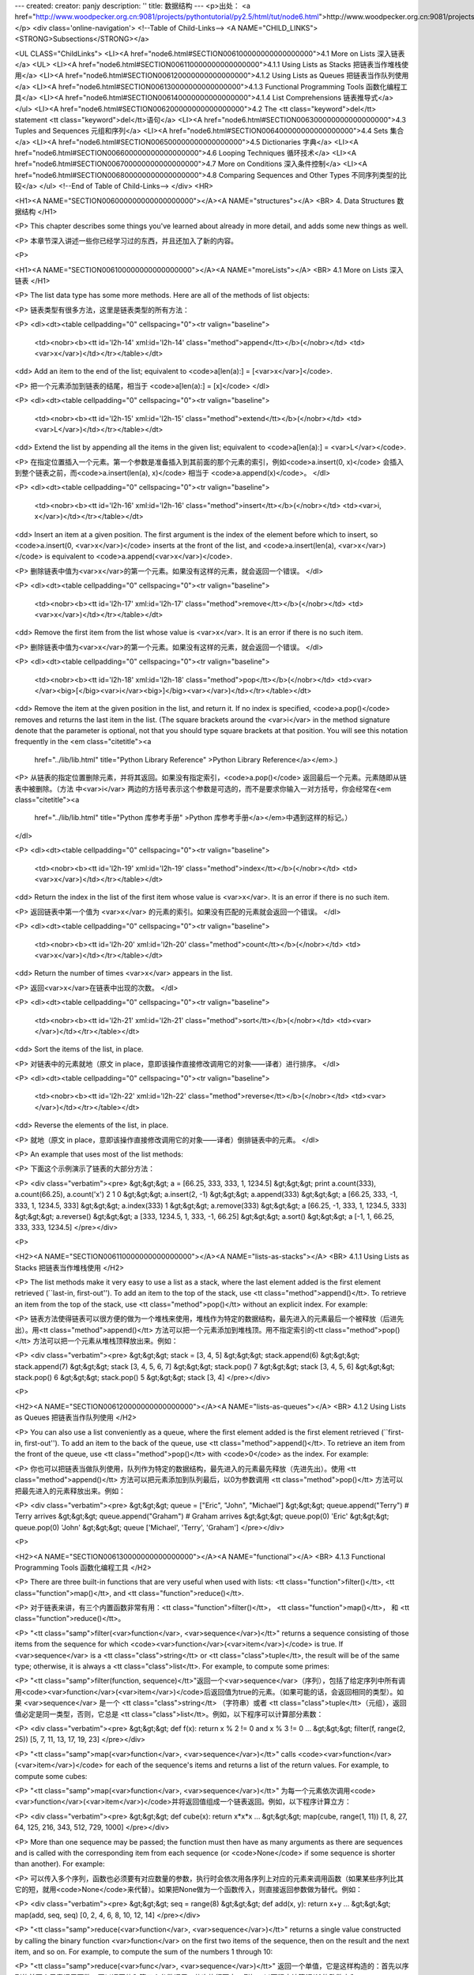 ---
created: 
creator: panjy
description: ''
title: 数据结构
---
<p>出处： <a href="http://www.woodpecker.org.cn:9081/projects/pythontutorial/py2.5/html/tut/node6.html">http://www.woodpecker.org.cn:9081/projects/pythontutorial/py2.5/html/tut/node6.html</a></p>
<div class='online-navigation'>
<!--Table of Child-Links-->
<A NAME="CHILD_LINKS"><STRONG>Subsections</STRONG></a>

<UL CLASS="ChildLinks">
<LI><A href="node6.html#SECTION006100000000000000000">4.1 More on Lists 深入链表</a>
<UL>
<LI><A href="node6.html#SECTION006110000000000000000">4.1.1 Using Lists as Stacks 把链表当作堆栈使用</a>
<LI><A href="node6.html#SECTION006120000000000000000">4.1.2 Using Lists as Queues 把链表当作队列使用</a>
<LI><A href="node6.html#SECTION006130000000000000000">4.1.3 Functional Programming Tools 函数化编程工具</a>
<LI><A href="node6.html#SECTION006140000000000000000">4.1.4 List Comprehensions 链表推导式</a>
</ul>
<LI><A href="node6.html#SECTION006200000000000000000">4.2 The <tt class="keyword">del</tt> statement <tt class="keyword">del</tt>语句</a>
<LI><A href="node6.html#SECTION006300000000000000000">4.3 Tuples and Sequences 元组和序列</a>
<LI><A href="node6.html#SECTION006400000000000000000">4.4 Sets 集合</a>
<LI><A href="node6.html#SECTION006500000000000000000">4.5 Dictionaries 字典</a>
<LI><A href="node6.html#SECTION006600000000000000000">4.6 Looping Techniques 循环技术</a>
<LI><A href="node6.html#SECTION006700000000000000000">4.7 More on Conditions 深入条件控制</a>
<LI><A href="node6.html#SECTION006800000000000000000">4.8 Comparing Sequences and Other Types 不同序列类型的比较</a>
</ul>
<!--End of Table of Child-Links-->
</div>
<HR>

<H1><A NAME="SECTION006000000000000000000"></A><A NAME="structures"></A>
<BR>
4. Data Structures 数据结构 
</H1>

<P>
This chapter describes some things you've learned about already in
more detail, and adds some new things as well.

<P>
本章节深入讲述一些你已经学习过的东西，并且还加入了新的内容。

<P>

<H1><A NAME="SECTION006100000000000000000"></A><A NAME="moreLists"></A>
<BR>
4.1 More on Lists 深入链表 
</H1>

<P>
The list data type has some more methods.  Here are all of the methods
of list objects:

<P>
链表类型有很多方法，这里是链表类型的所有方法：

<P>
<dl><dt><table cellpadding="0" cellspacing="0"><tr valign="baseline">
  <td><nobr><b><tt id='l2h-14' xml:id='l2h-14' class="method">append</tt></b>(</nobr></td>
  <td><var>x</var>)</td></tr></table></dt>
<dd>
Add an item to the end of the list;
equivalent to <code>a[len(a):] = [<var>x</var>]</code>.

<P>
把一个元素添加到链表的结尾，相当于 <code>a[len(a):] = [x]</code>
</dl>

<P>
<dl><dt><table cellpadding="0" cellspacing="0"><tr valign="baseline">
  <td><nobr><b><tt id='l2h-15' xml:id='l2h-15' class="method">extend</tt></b>(</nobr></td>
  <td><var>L</var>)</td></tr></table></dt>
<dd>
Extend the list by appending all the items in the given list;
equivalent to <code>a[len(a):] = <var>L</var></code>.

<P>
在指定位置插入一个元素。第一个参数是准备插入到其前面的那个元素的索引，例如<code>a.insert(0, x)</code> 会插入到整个链表之前，而<code>a.insert(len(a), x)</code> 相当于 <code>a.append(x)</code>。
</dl>

<P>
<dl><dt><table cellpadding="0" cellspacing="0"><tr valign="baseline">
  <td><nobr><b><tt id='l2h-16' xml:id='l2h-16' class="method">insert</tt></b>(</nobr></td>
  <td><var>i, x</var>)</td></tr></table></dt>
<dd>
Insert an item at a given position.  The first argument is the index
of the element before which to insert, so <code>a.insert(0, <var>x</var>)</code>
inserts at the front of the list, and <code>a.insert(len(a), <var>x</var>)</code>
is equivalent to <code>a.append(<var>x</var>)</code>.

<P>
删除链表中值为<var>x</var>的第一个元素。如果没有这样的元素，就会返回一个错误。
</dl>

<P>
<dl><dt><table cellpadding="0" cellspacing="0"><tr valign="baseline">
  <td><nobr><b><tt id='l2h-17' xml:id='l2h-17' class="method">remove</tt></b>(</nobr></td>
  <td><var>x</var>)</td></tr></table></dt>
<dd>
Remove the first item from the list whose value is <var>x</var>.
It is an error if there is no such item.

<P>
删除链表中值为<var>x</var>的第一个元素。如果没有这样的元素，就会返回一个错误。
</dl>

<P>
<dl><dt><table cellpadding="0" cellspacing="0"><tr valign="baseline">
  <td><nobr><b><tt id='l2h-18' xml:id='l2h-18' class="method">pop</tt></b>(</nobr></td>
  <td><var></var><big>[</big><var>i</var><big>]</big><var></var>)</td></tr></table></dt>
<dd>
Remove the item at the given position in the list, and return it.  If
no index is specified, <code>a.pop()</code> removes and returns the last item
in the list.  (The square brackets
around the <var>i</var> in the method signature denote that the parameter
is optional, not that you should type square brackets at that
position.  You will see this notation frequently in the
<em class="citetitle"><a
 href="../lib/lib.html"
 title="Python Library Reference"
 >Python Library Reference</a></em>.)

<P>
从链表的指定位置删除元素，并将其返回。如果没有指定索引，<code>a.pop()</code> 返回最后一个元素。元素随即从链表中被删除。（方法 中<var>i</var> 两边的方括号表示这个参数是可选的，而不是要求你输入一对方括号，你会经常在<em class="citetitle"><a
 href="../lib/lib.html"
 title="Python 库参考手册"
 >Python 库参考手册</a></em>中遇到这样的标记。）
</dl>

<P>
<dl><dt><table cellpadding="0" cellspacing="0"><tr valign="baseline">
  <td><nobr><b><tt id='l2h-19' xml:id='l2h-19' class="method">index</tt></b>(</nobr></td>
  <td><var>x</var>)</td></tr></table></dt>
<dd>
Return the index in the list of the first item whose value is <var>x</var>.
It is an error if there is no such item.

<P>
返回链表中第一个值为 <var>x</var> 的元素的索引。如果没有匹配的元素就会返回一个错误。
</dl>

<P>
<dl><dt><table cellpadding="0" cellspacing="0"><tr valign="baseline">
  <td><nobr><b><tt id='l2h-20' xml:id='l2h-20' class="method">count</tt></b>(</nobr></td>
  <td><var>x</var>)</td></tr></table></dt>
<dd>
Return the number of times <var>x</var> appears in the list.

<P>
返回<var>x</var>在链表中出现的次数。
</dl>

<P>
<dl><dt><table cellpadding="0" cellspacing="0"><tr valign="baseline">
  <td><nobr><b><tt id='l2h-21' xml:id='l2h-21' class="method">sort</tt></b>(</nobr></td>
  <td><var></var>)</td></tr></table></dt>
<dd>
Sort the items of the list, in place.

<P>
对链表中的元素就地（原文 in place，意即该操作直接修改调用它的对象——译者）进行排序。
</dl>

<P>
<dl><dt><table cellpadding="0" cellspacing="0"><tr valign="baseline">
  <td><nobr><b><tt id='l2h-22' xml:id='l2h-22' class="method">reverse</tt></b>(</nobr></td>
  <td><var></var>)</td></tr></table></dt>
<dd>
Reverse the elements of the list, in place.

<P>
就地（原文 in place，意即该操作直接修改调用它的对象——译者）倒排链表中的元素。
</dl>

<P>
An example that uses most of the list methods:

<P>
下面这个示例演示了链表的大部分方法：

<P>
<div class="verbatim"><pre>
&gt;&gt;&gt; a = [66.25, 333, 333, 1, 1234.5]
&gt;&gt;&gt; print a.count(333), a.count(66.25), a.count('x')
2 1 0
&gt;&gt;&gt; a.insert(2, -1)
&gt;&gt;&gt; a.append(333)
&gt;&gt;&gt; a
[66.25, 333, -1, 333, 1, 1234.5, 333]
&gt;&gt;&gt; a.index(333)
1
&gt;&gt;&gt; a.remove(333)
&gt;&gt;&gt; a
[66.25, -1, 333, 1, 1234.5, 333]
&gt;&gt;&gt; a.reverse()
&gt;&gt;&gt; a
[333, 1234.5, 1, 333, -1, 66.25]
&gt;&gt;&gt; a.sort()
&gt;&gt;&gt; a
[-1, 1, 66.25, 333, 333, 1234.5]
</pre></div>

<P>

<H2><A NAME="SECTION006110000000000000000"></A><A NAME="lists-as-stacks"></A>
<BR>
4.1.1 Using Lists as Stacks 把链表当作堆栈使用 
</H2>

<P>
The list methods make it very easy to use a list as a stack, where the
last element added is the first element retrieved (``last-in,
first-out'').  To add an item to the top of the stack, use
<tt class="method">append()</tt>.  To retrieve an item from the top of the stack, use
<tt class="method">pop()</tt> without an explicit index.  For example:

<P>
链表方法使得链表可以很方便的做为一个堆栈来使用，堆栈作为特定的数据结构，最先进入的元素最后一个被释放（后进先出）。用<tt class="method">append()</tt> 方法可以把一个元素添加到堆栈顶。用不指定索引的<tt class="method">pop()</tt> 方法可以把一个元素从堆栈顶释放出来。例如：

<P>
<div class="verbatim"><pre>
&gt;&gt;&gt; stack = [3, 4, 5]
&gt;&gt;&gt; stack.append(6)
&gt;&gt;&gt; stack.append(7)
&gt;&gt;&gt; stack
[3, 4, 5, 6, 7]
&gt;&gt;&gt; stack.pop()
7
&gt;&gt;&gt; stack
[3, 4, 5, 6]
&gt;&gt;&gt; stack.pop()
6
&gt;&gt;&gt; stack.pop()
5
&gt;&gt;&gt; stack
[3, 4]
</pre></div>

<P>

<H2><A NAME="SECTION006120000000000000000"></A><A NAME="lists-as-queues"></A>
<BR>
4.1.2 Using Lists as Queues 把链表当作队列使用 
</H2>

<P>
You can also use a list conveniently as a queue, where the first
element added is the first element retrieved (``first-in,
first-out'').  To add an item to the back of the queue, use
<tt class="method">append()</tt>.  To retrieve an item from the front of the queue,
use <tt class="method">pop()</tt> with <code>0</code> as the index.  For example:

<P>
你也可以把链表当做队列使用，队列作为特定的数据结构，最先进入的元素最先释放（先进先出）。使用 <tt class="method">append()</tt> 方法可以把元素添加到队列最后，以0为参数调用 <tt class="method">pop()</tt> 方法可以把最先进入的元素释放出来。例如：

<P>
<div class="verbatim"><pre>
&gt;&gt;&gt; queue = ["Eric", "John", "Michael"]
&gt;&gt;&gt; queue.append("Terry")           # Terry arrives
&gt;&gt;&gt; queue.append("Graham")          # Graham arrives
&gt;&gt;&gt; queue.pop(0)
'Eric'
&gt;&gt;&gt; queue.pop(0)
'John'
&gt;&gt;&gt; queue
['Michael', 'Terry', 'Graham']
</pre></div>

<P>

<H2><A NAME="SECTION006130000000000000000"></A><A NAME="functional"></A>
<BR>
4.1.3 Functional Programming Tools 函数化编程工具 
</H2>

<P>
There are three built-in functions that are very useful when used with
lists: <tt class="function">filter()</tt>, <tt class="function">map()</tt>, and <tt class="function">reduce()</tt>.

<P>
对于链表来讲，有三个内置函数非常有用：<tt class="function">filter()</tt>，
<tt class="function">map()</tt>， 和 <tt class="function">reduce()</tt>。

<P>
"<tt class="samp">filter(<var>function</var>, <var>sequence</var>)</tt>" returns a sequence
consisting of those items from the
sequence for which <code><var>function</var>(<var>item</var>)</code> is true.
If <var>sequence</var> is a <tt class="class">string</tt> or <tt class="class">tuple</tt>, the result will
be of the same type; otherwise, it is always a <tt class="class">list</tt>.
For example, to compute some primes:

<P>
"<tt class="samp">filter(function, sequence)</tt>"返回一个<var>sequence</var>（序列），包括了给定序列中所有调用<code><var>function</var>(<var>item</var>)</code>后返回值为true的元素。（如果可能的话，会返回相同的类型）。如果 <var>sequence</var> 是一个 <tt class="class">string</tt> （字符串）或者 <tt class="class">tuple</tt>（元组），返回值必定是同一类型，否则，它总是 <tt class="class">list</tt>。例如，以下程序可以计算部分素数：

<P>
<div class="verbatim"><pre>
&gt;&gt;&gt; def f(x): return x % 2 != 0 and x % 3 != 0
...
&gt;&gt;&gt; filter(f, range(2, 25))
[5, 7, 11, 13, 17, 19, 23]
</pre></div>

<P>
"<tt class="samp">map(<var>function</var>, <var>sequence</var>)</tt>" calls
<code><var>function</var>(<var>item</var>)</code> for each of the sequence's items and
returns a list of the return values.  For example, to compute some
cubes:

<P>
"<tt class="samp">map(<var>function</var>, <var>sequence</var>)</tt>" 为每一个元素依次调用<code><var>function</var>(<var>item</var>)</code>并将返回值组成一个链表返回。例如，以下程序计算立方：

<P>
<div class="verbatim"><pre>
&gt;&gt;&gt; def cube(x): return x*x*x
...
&gt;&gt;&gt; map(cube, range(1, 11))
[1, 8, 27, 64, 125, 216, 343, 512, 729, 1000]
</pre></div>

<P>
More than one sequence may be passed; the function must then have as
many arguments as there are sequences and is called with the
corresponding item from each sequence (or <code>None</code> if some sequence
is shorter than another).  For example:

<P>
可以传入多个序列，函数也必须要有对应数量的参数，执行时会依次用各序列上对应的元素来调用函数（如果某些序列比其它的短，就用<code>None</code>来代替）。如果把None做为一个函数传入，则直接返回参数做为替代。例如：

<P>
<div class="verbatim"><pre>
&gt;&gt;&gt; seq = range(8)
&gt;&gt;&gt; def add(x, y): return x+y
...
&gt;&gt;&gt; map(add, seq, seq)
[0, 2, 4, 6, 8, 10, 12, 14]
</pre></div>

<P>
"<tt class="samp">reduce(<var>function</var>, <var>sequence</var>)</tt>" returns a single value
constructed by calling the binary function <var>function</var> on the first two
items of the sequence, then on the result and the next item, and so
on.  For example, to compute the sum of the numbers 1 through 10:

<P>
"<tt class="samp">reduce(<var>func</var>, <var>sequence</var>)</tt>" 返回一个单值，它是这样构造的：首先以序列的前两个元素调用函数，再以返回值和第三个参数调用，依次执行下去。例如，以下程序计算1到10的整数之和：

<P>
<div class="verbatim"><pre>
&gt;&gt;&gt; def add(x,y): return x+y
...
&gt;&gt;&gt; reduce(add, range(1, 11))
55
</pre></div>

<P>
If there's only one item in the sequence, its value is returned; if
the sequence is empty, an exception is raised.

<P>
如果序列中只有一个元素，就返回它，如果序列是空的，就抛出一个异常。

<P>
A third argument can be passed to indicate the starting value.  In this
case the starting value is returned for an empty sequence, and the
function is first applied to the starting value and the first sequence
item, then to the result and the next item, and so on.  For example,

<P>
可以传入第三个参数做为初始值。如果序列是空的，就返回初始值，否则函数会先接收初始值和序列的第一个元素，然后是返回值和下一个元素，依此类推。例如：

<P>
<div class="verbatim"><pre>
&gt;&gt;&gt; def sum(seq):
...     def add(x,y): return x+y
...     return reduce(add, seq, 0)
... 
&gt;&gt;&gt; sum(range(1, 11))
55
&gt;&gt;&gt; sum([])
0
</pre></div>

<P>
Don't use this example's definition of <tt class="function">sum()</tt>: since summing
numbers is such a common need, a built-in function
<code>sum(<var>sequence</var>)</code> is already provided, and works exactly like
this.
不要像示例中这样定义<tt class="function">sum()</tt>：因为合计数值是一个通用的需求，在2.3版中，提供了内置的<code>sum(<var>sequence</var>)</code> 函数。

<span class="versionnote">New in version 2.3.</span>

<P>

<H2><A NAME="SECTION006140000000000000000">
4.1.4 List Comprehensions 链表推导式</A>
</H2>

<P>
List comprehensions provide a concise way to create lists without resorting
to use of <tt class="function">map()</tt>, <tt class="function">filter()</tt> and/or <tt class="keyword">lambda</tt>.
The resulting list definition tends often to be clearer than lists built
using those constructs.  Each list comprehension consists of an expression
followed by a <tt class="keyword">for</tt> clause, then zero or more <tt class="keyword">for</tt> or
<tt class="keyword">if</tt> clauses.  The result will be a list resulting from evaluating
the expression in the context of the <tt class="keyword">for</tt> and <tt class="keyword">if</tt> clauses
which follow it.  If the expression would evaluate to a tuple, it must be
parenthesized.

<P>
链表推导式提供了一个创建链表的简单途径，无需使用<tt class="function">map()</tt>， <tt class="function">filter()</tt> 以及 <tt class="keyword">lambda</tt>。返回链表的定义通常要比创建这些链表更清晰。每一个链表推导式包括在一个<tt class="keyword">for</tt> 语句之后的表达式，零或多个 <tt class="keyword">for</tt>或 <tt class="keyword">if</tt> 语句。返回值是由 <tt class="keyword">for</tt> 或 <tt class="keyword">if</tt>子句之后的表达式得到的元素组成的链表。如果想要得到一个元组，必须要加上括号。

<P>
<div class="verbatim"><pre>
&gt;&gt;&gt; freshfruit = ['  banana', '  loganberry ', 'passion fruit  ']
&gt;&gt;&gt; [weapon.strip() for weapon in freshfruit]
['banana', 'loganberry', 'passion fruit']
&gt;&gt;&gt; vec = [2, 4, 6]
&gt;&gt;&gt; [3*x for x in vec]
[6, 12, 18]
&gt;&gt;&gt; [3*x for x in vec if x &gt; 3]
[12, 18]
&gt;&gt;&gt; [3*x for x in vec if x &lt; 2]
[]
&gt;&gt;&gt; [[x,x**2] for x in vec]
[[2, 4], [4, 16], [6, 36]]
&gt;&gt;&gt; [x, x**2 for x in vec]	# error - parens required for tuples
  File "&lt;stdin&gt;", line 1, in ?
    [x, x**2 for x in vec]
               ^
SyntaxError: invalid syntax
&gt;&gt;&gt; [(x, x**2) for x in vec]
[(2, 4), (4, 16), (6, 36)]
&gt;&gt;&gt; vec1 = [2, 4, 6]
&gt;&gt;&gt; vec2 = [4, 3, -9]
&gt;&gt;&gt; [x*y for x in vec1 for y in vec2]
[8, 6, -18, 16, 12, -36, 24, 18, -54]
&gt;&gt;&gt; [x+y for x in vec1 for y in vec2]
[6, 5, -7, 8, 7, -5, 10, 9, -3]
&gt;&gt;&gt; [vec1[i]*vec2[i] for i in range(len(vec1))]
[8, 12, -54]
</pre></div>

<P>
List comprehensions are much more flexible than <tt class="function">map()</tt> and can be
applied to complex expressions and nested functions:

<P>
链表推导式比 <tt class="function">map()</tt>更复杂，可使用复杂的表达式和嵌套函数。

<P>
<div class="verbatim"><pre>
&gt;&gt;&gt; [str(round(355/113.0, i)) for i in range(1,6)]
['3.1', '3.14', '3.142', '3.1416', '3.14159']
</pre></div>

<P>

<H1><A NAME="SECTION006200000000000000000"></A><A NAME="del"></A>
<BR>
4.2 The <tt class="keyword">del</tt> statement <tt class="keyword">del</tt>语句 
</H1>

<P>
There is a way to remove an item from a list given its index instead
of its value: the <tt class="keyword">del</tt> statement.  This differs from the
<tt class="method">pop()</tt>) method which returns a value.  The <tt class="keyword">del</tt>
statement can also be used to remove slices from a list or clear the
entire list (which we did earlier by assignment of an empty list to
the slice).  For example:

<P>
有一个方法可从链表中删除指定索引的元素：<tt class="keyword">del</tt> 语句。与返回变量值的 <tt class="method">pop()</tt> 方法不同，del 语句也可以从一个链表中移走切割部分或者整个链表(就像我们早先将一个空链表赋给切割部分)。例如：

<P>
<div class="verbatim"><pre>
&gt;&gt;&gt; a = [-1, 1, 66.25, 333, 333, 1234.5]
&gt;&gt;&gt; del a[0]
&gt;&gt;&gt; a
[1, 66.25, 333, 333, 1234.5]
&gt;&gt;&gt; del a[2:4]
&gt;&gt;&gt; a
[1, 66.25, 1234.5]
&gt;&gt;&gt; del a[:]
&gt;&gt;&gt; a
[]
</pre></div>

<P>
<tt class="keyword">del</tt> can also be used to delete entire variables:

<P>
<tt class="keyword">del</tt> 也可以用于删除整个变量：

<P>
<div class="verbatim"><pre>
&gt;&gt;&gt; del a
</pre></div>

<P>
Referencing the name <code>a</code> hereafter is an error (at least until
another value is assigned to it).  We'll find other uses for
<tt class="keyword">del</tt> later.

<P>
此后再引用这个名字会发生错误（至少要到给它赋另一个值为止）。后面我们还会发现<tt class="keyword">del</tt>的其它用法。

<P>

<H1><A NAME="SECTION006300000000000000000"></A><A NAME="tuples"></A>
<BR>
4.3 Tuples and Sequences 元组和序列 
</H1>

<P>
We saw that lists and strings have many common properties, such as
indexing and slicing operations.  They are two examples of
<a class="ulink" href="../lib/typesseq.html"
  ><em>sequence</em> data types</a>.  Since
Python is an evolving language, other sequence data types may be
added.  There is also another standard sequence data type: the
<em>tuple</em>.

<P>
我们知道链表和字符串有很多通用的属性，例如索引和切割操作。它们是序列类型中的两种。因为Python是一个在不停进化的语言，也可能会加入其它的<a class="ulink" href="../lib/typesseq.html"
  ><em>序列</em>类型</a>，这里有另一种标准序列类型：<em>元组</em>。

<P>
A tuple consists of a number of values separated by commas, for
instance:

<P>
一个元组由数个逗号分隔的值组成，例如：

<P>
<div class="verbatim"><pre>
&gt;&gt;&gt; t = 12345, 54321, 'hello!'
&gt;&gt;&gt; t[0]
12345
&gt;&gt;&gt; t
(12345, 54321, 'hello!')
&gt;&gt;&gt; # Tuples may be nested:
... u = t, (1, 2, 3, 4, 5)
&gt;&gt;&gt; u
((12345, 54321, 'hello!'), (1, 2, 3, 4, 5))
</pre></div>

<P>
As you see, on output tuples are always enclosed in parentheses, so
that nested tuples are interpreted correctly; they may be input with
or without surrounding parentheses, although often parentheses are
necessary anyway (if the tuple is part of a larger expression).

<P>
如你所见，元组在输出时总是有括号的，以便于正确表达嵌套结构。在输入时可能有或没有括号都可以，不过经常括号都是必须的（如果元组是一个更大的表达式的一部分）。

<P>
Tuples have many uses.  For example: (x, y) coordinate pairs, employee
records from a database, etc.  Tuples, like strings, are immutable: it
is not possible to assign to the individual items of a tuple (you can
simulate much of the same effect with slicing and concatenation,
though).  It is also possible to create tuples which contain mutable
objects, such as lists.

<P>
元组有很多用途。例如(x, y)坐标点，数据库中的员工记录等等。元组就像字符串，不可改变：不能给元组的一个独立的元素赋值（尽管你可以通过联接和切割来模仿）。也可以通过包含可变对象来创建元组，例如链表。

<P>
A special problem is the construction of tuples containing 0 or 1
items: the syntax has some extra quirks to accommodate these.  Empty
tuples are constructed by an empty pair of parentheses; a tuple with
one item is constructed by following a value with a comma
(it is not sufficient to enclose a single value in parentheses).
Ugly, but effective.  For example:

<P>
一个特殊的问题是构造包含零个或一个元素的元组：为了适应这种情况，语法上有一些额外的改变。一对空的括号可以创建空元组；要创建一个单元素元组可以在值后面跟一个逗号（在括号中放入一个单值是不够的）。丑陋，但是有效。例如：

<P>
<div class="verbatim"><pre>
&gt;&gt;&gt; empty = ()
&gt;&gt;&gt; singleton = 'hello',    # &lt;-- note trailing comma
&gt;&gt;&gt; len(empty)
0
&gt;&gt;&gt; len(singleton)
1
&gt;&gt;&gt; singleton
('hello',)
</pre></div>

<P>
The statement <code>t = 12345, 54321, 'hello!'</code> is an example of
<em>tuple packing</em>: the values <code>12345</code>, <code>54321</code> and
<code>'hello!'</code> are packed together in a tuple.  The reverse operation
is also possible:

<P>
语句 t = 12345, 54321, 'hello!' 是元组封装（sequence packing）的一个例子：值 12345， 54321 和 'hello!' 被封装进元组。其逆操作可能是这样：

<P>
<div class="verbatim"><pre>
&gt;&gt;&gt; x, y, z = t
</pre></div>

<P>
This is called, appropriately enough, <em>sequence unpacking</em>.
Sequence unpacking requires the list of variables on the left to
have the same number of elements as the length of the sequence.  Note
that multiple assignment is really just a combination of tuple packing
and sequence unpacking!

<P>
这个调用被称为<em>序列拆封</em>非常合适。序列拆封要求左侧的变量数目与序列的元素个数相同。要注意的是可变参数（multiple assignment ）其实只是元组封装和序列拆封的一个结合！

<P>
There is a small bit of asymmetry here:  packing multiple values
always creates a tuple, and unpacking works for any sequence.

<P>
这里有一点不对称：封装多重参数通常会创建一个元组，而拆封操作可以作用于任何序列。

<P>

<H1><A NAME="SECTION006400000000000000000"></A><A NAME="sets"></A>
<BR>
4.4 Sets 集合 
</H1>

<P>
Python also includes a data type for <em>sets</em>.  A set is an unordered
collection with no duplicate elements.  Basic uses include membership
testing and eliminating duplicate entries.  Set objects also support
mathematical operations like union, intersection, difference, and
symmetric difference.

<P>
Python 还包含了一个数据类型—— <em>set</em>（集合）。集合是一个无序不重复元素的集。基本功能包括关系测试和消除重复元素。集合对象还支持 union（联合），intersection（交），difference（差）和sysmmetric difference（对称差集）等数学运算。

<P>
Here is a brief demonstration:

<P>
以下是一个简单的演示：

<P>
<div class="verbatim"><pre>
&gt;&gt;&gt; basket = ['apple', 'orange', 'apple', 'pear', 'orange', 'banana']
&gt;&gt;&gt; fruit = set(basket)               # create a set without duplicates
&gt;&gt;&gt; fruit
set(['orange', 'pear', 'apple', 'banana'])
&gt;&gt;&gt; 'orange' in fruit                 # fast membership testing
True
&gt;&gt;&gt; 'crabgrass' in fruit
False

&gt;&gt;&gt; # Demonstrate set operations on unique letters from two words
...
&gt;&gt;&gt; a = set('abracadabra')
&gt;&gt;&gt; b = set('alacazam')
&gt;&gt;&gt; a                                  # unique letters in a
set(['a', 'r', 'b', 'c', 'd'])
&gt;&gt;&gt; a - b                              # letters in a but not in b
set(['r', 'd', 'b'])
&gt;&gt;&gt; a | b                              # letters in either a or b
set(['a', 'c', 'r', 'd', 'b', 'm', 'z', 'l'])
&gt;&gt;&gt; a &amp; b                              # letters in both a and b
set(['a', 'c'])
&gt;&gt;&gt; a ^ b                              # letters in a or b but not both
set(['r', 'd', 'b', 'm', 'z', 'l'])
</pre></div>

<P>

<H1><A NAME="SECTION006500000000000000000"></A><A NAME="dictionaries"></A>
<BR>
4.5 Dictionaries 字典 
</H1>

<P>
Another useful data type built into Python is the
<a class="ulink" href="../lib/typesmapping.html"
  ><em>dictionary</em></a>.
Dictionaries are sometimes found in other languages as ``associative
memories'' or ``associative arrays''.  Unlike sequences, which are
indexed by a range of numbers, dictionaries are indexed by <em>keys</em>,
which can be any immutable type; strings and numbers can always be
keys.  Tuples can be used as keys if they contain only strings,
numbers, or tuples; if a tuple contains any mutable object either
directly or indirectly, it cannot be used as a key.  You can't use
lists as keys, since lists can be modified in place using
index assignments, slice assignments, or methods like
<tt class="method">append()</tt> and <tt class="method">extend()</tt>.

<P>
另一个非常有用的Python内建数据类型是<a class="ulink" href="../lib/typesmapping.html"
  ><em>字典</em></a>。字典在某些语言中可能称为“联合内存”（``associative memories''）或“联合数组”（``associative arrays''）。序列是以连续的整数为索引，与此不同的是，字典以<em>关键字</em>为索引，关键字可以是任意不可变类型，通常用字符串或数值。如果元组中只包含字符串和数字，它可以做为关键字，如果它直接或间接的包含了可变对象，就不能当做关键字。不能用链表做关键字，因为链表可以用索引、切割或者 <tt class="method">append()</tt> 和 <tt class="method">extend()</tt>等方法改变。

<P>
It is best to think of a dictionary as an unordered set of
<em>key: value</em> pairs, with the requirement that the keys are unique
(within one dictionary).
A pair of braces creates an empty dictionary: <code>{}</code>.
Placing a comma-separated list of key:value pairs within the
braces adds initial key:value pairs to the dictionary; this is also the
way dictionaries are written on output.

<P>
理解字典的最佳方式是把它看做无序的<em>关键字：值</em> 对（key:value pairs）集合，关键字必须是互不相同的（在同一个字典之内）。一对大括号创建一个空的字典：<code>{}</code>。初始化链表时，在大括号内放置一组逗号分隔的关键字：值对，这也是字典输出的方式。

<P>
The main operations on a dictionary are storing a value with some key
and extracting the value given the key.  It is also possible to delete
a key:value pair
with <code>del</code>.
If you store using a key that is already in use, the old value
associated with that key is forgotten.  It is an error to extract a
value using a non-existent key.

<P>
字典的主要操作是依据关键字来存储和析取值。也可以用 <code>del</code> 来删除关键字：值对（key:value）。如果你用一个已经存在的关键字存储值，以前为该关键字分配的值就会被遗忘。试图析取从一个不存在的关键字中读取值会导致错误。

<P>
The <tt class="method">keys()</tt> method of a dictionary object returns a list of all
the keys used in the dictionary, in arbitrary order (if you want it
sorted, just apply the <tt class="method">sort()</tt> method to the list of keys).  To
check whether a single key is in the dictionary, either use the dictionary's
<tt class="method">has_key()</tt> method or the <tt class="keyword">in</tt> keyword.

<P>
字典的 <tt class="method">keys()</tt>方法返回由所有关键字组成的链表，该链表的顺序不定（如果你需要它有序，只能调用关键字链表的<tt class="method">sort()</tt> 方法）。使用字典的 <tt class="method">has_key()</tt>方法或 in 关键字可以检查字典中是否存在某一关键字。

<P>
Here is a small example using a dictionary:

<P>
这是一个关于字典应用的小示例：

<P>
<div class="verbatim"><pre>
&gt;&gt;&gt; tel = {'jack': 4098, 'sape': 4139}
&gt;&gt;&gt; tel['guido'] = 4127
&gt;&gt;&gt; tel
{'sape': 4139, 'guido': 4127, 'jack': 4098}
&gt;&gt;&gt; tel['jack']
4098
&gt;&gt;&gt; del tel['sape']
&gt;&gt;&gt; tel['irv'] = 4127
&gt;&gt;&gt; tel
{'guido': 4127, 'irv': 4127, 'jack': 4098}
&gt;&gt;&gt; tel.keys()
['guido', 'irv', 'jack']
&gt;&gt;&gt; tel.has_key('guido')
True
&gt;&gt;&gt; 'guido' in tel
True
</pre></div>

<P>
The <tt class="function">dict()</tt> constructor builds dictionaries directly from
lists of key-value pairs stored as tuples.  When the pairs form a
pattern, list comprehensions can compactly specify the key-value list.

<P>
链表中存储关键字-值对元组的话，<tt class="function">dict()</tt> 可以从中直接构造字典。关键字-值对来自某个特定模式时，可以用链表推导式简单的生成关键字-值链表。

<P>
<div class="verbatim"><pre>
&gt;&gt;&gt; dict([('sape', 4139), ('guido', 4127), ('jack', 4098)])
{'sape': 4139, 'jack': 4098, 'guido': 4127}
&gt;&gt;&gt; dict([(x, x**2) for x in (2, 4, 6)])     # use a list comprehension
{2: 4, 4: 16, 6: 36}
</pre></div>

<P>
Later in the tutorial, we will learn about Generator Expressions
which are even better suited for the task of supplying key-values pairs to
the <tt class="function">dict()</tt> constructor.

<P>
在入门指南后面的内容中，我们将会学习更适于为 <tt class="function">dict()</tt> 构造器生成键值对的生成器表达式。

<P>
When the keys are simple strings, it is sometimes easier to specify
pairs using keyword arguments:

<P>
使用简单字符串作为关键字的话，通常用关键字参数更简单。

<P>
<div class="verbatim"><pre>
&gt;&gt;&gt; dict(sape=4139, guido=4127, jack=4098)
{'sape': 4139, 'jack': 4098, 'guido': 4127}
</pre></div>

<P>

<H1><A NAME="SECTION006600000000000000000"></A><A NAME="loopidioms"></A>
<BR>
4.6 Looping Techniques 循环技术 
</H1>

<P>
When looping through dictionaries, the key and corresponding value can
be retrieved at the same time using the <tt class="method">iteritems()</tt> method.

<P>
在字典中循环时，关键字和对应的值可以使用 <tt class="method">iteritems()</tt>方法同时解读出来。

<P>
<div class="verbatim"><pre>
&gt;&gt;&gt; knights = {'gallahad': 'the pure', 'robin': 'the brave'}
&gt;&gt;&gt; for k, v in knights.iteritems():
...     print k, v
...
gallahad the pure
robin the brave
</pre></div>

<P>
When looping through a sequence, the position index and corresponding
value can be retrieved at the same time using the
<tt class="function">enumerate()</tt> function.

<P>
在序列中循环时，索引位置和对应值可以使用<tt class="function">enumerate()</tt>函数同时得到。

<P>
<div class="verbatim"><pre> 
&gt;&gt;&gt; for i, v in enumerate(['tic', 'tac', 'toe']):
...     print i, v
...
0 tic
1 tac
2 toe
</pre></div>

<P>
To loop over two or more sequences at the same time, the entries
can be paired with the <tt class="function">zip()</tt> function.

<P>
同时循环两个或更多的序列，可以使用 <tt class="function">zip()</tt> 整体解读。

<P>
<div class="verbatim"><pre>
&gt;&gt;&gt; questions = ['name', 'quest', 'favorite color']
&gt;&gt;&gt; answers = ['lancelot', 'the holy grail', 'blue']
&gt;&gt;&gt; for q, a in zip(questions, answers):
...     print 'What is your %s?  It is %s.' % (q, a)
...	
What is your name?  It is lancelot.
What is your quest?  It is the holy grail.
What is your favorite color?  It is blue.
</pre></div>

<P>
To loop over a sequence in reverse, first specify the sequence
in a forward direction and then call the <tt class="function">reversed()</tt>
function.

<P>
需要逆向循环序列的话，先正向定位序列，然后调用 <tt class="function">reversed()</tt> 函数

<P>
<div class="verbatim"><pre>
&gt;&gt;&gt; for i in reversed(xrange(1,10,2)):
...     print i
...
9
7
5
3
1
</pre></div>

<P>
To loop over a sequence in sorted order, use the <tt class="function">sorted()</tt>
function which returns a new sorted list while leaving the source
unaltered.

<P>
要按排序后的顺序循环序列的话，使用 <tt class="function">sorted()</tt> 函数，它不改动原序列，而是生成一个新的排好序的序列。

<P>
<div class="verbatim"><pre>
&gt;&gt;&gt; basket = ['apple', 'orange', 'apple', 'pear', 'orange', 'banana']
&gt;&gt;&gt; for f in sorted(set(basket)):
...     print f
... 	
apple
banana
orange
pear
</pre></div>

<P>

<H1><A NAME="SECTION006700000000000000000"></A><A NAME="conditions"></A>
<BR>
4.7 More on Conditions 深入条件控制
</H1>

<P>
The conditions used in <code>while</code> and <code>if</code> statements can
contain any operators, not just comparisons.

<P>
<code>while</code> 和 <code>if</code> 语句中使用的条件不仅可以使用比较，而且可以包含任意的操作。

<P>
The comparison operators <code>in</code> and <code>not in</code> check whether a value
occurs (does not occur) in a sequence.  The operators <code>is</code> and
<code>is not</code> compare whether two objects are really the same object; this
only matters for mutable objects like lists.  All comparison operators
have the same priority, which is lower than that of all numerical
operators.

<P>
<code>in</code> 和 <code>not in</code> 比较操作符审核值是否在一个区间之内。操作符 <code>is</code> <code>is not</code> 和比较两个对象是否相同；这只和诸如链表这样的可变对象有关。所有的比较操作符具有相同的优先级，低于所有的数值操作。

<P>
Comparisons can be chained.  For example, <code>a &lt; b == c</code> tests
whether <code>a</code> is less than <code>b</code> and moreover <code>b</code> equals
<code>c</code>.

<P>
比较操作可以传递。例如 <code>a &lt; b == c</code> 审核是否 <code>a</code> 小于 <code>b</code> 并 <code>b</code> 等于<code>c</code>。

<P>
Comparisons may be combined using the Boolean operators <code>and</code> and
<code>or</code>, and the outcome of a comparison (or of any other Boolean
expression) may be negated with <code>not</code>.  These have lower
priorities than comparison operators; between them, <code>not</code> has
the highest priority and <code>or</code> the lowest, so that
<code>A and not B or C</code> is equivalent to <code>(A and (not B)) or C</code>.
As always, parentheses can be used to express the desired composition.

<P>
比较操作可以通过逻辑操作符 <code>and</code> 和 <code>or</code> 组合，比较的结果可以用 <code>not</code> 来取反义。这些操作符的优先级又低于比较操作符，在它们之中，<code>not</code> 具有最高的优先级， <code>or</code> 优先级最低，所以<code>A and not B or C</code> 等于 <code>(A and (not B)) or C</code>。当然，表达式可以用期望的方式表示。

<P>
The Boolean operators <code>and</code> and <code>or</code> are so-called
<em>short-circuit</em> operators: their arguments are evaluated from
left to right, and evaluation stops as soon as the outcome is
determined.  For example, if <code>A</code> and <code>C</code> are true but
<code>B</code> is false, <code>A and B and C</code> does not evaluate the
expression <code>C</code>.  When used as a general value and not as a
Boolean, the return value of a short-circuit operator is the last
evaluated argument.

<P>
逻辑操作符 <code>and</code> 和 <code>or</code> 也称作<em>短路</em>操作符：它们的参数从左向右解析，一旦结果可以确定就停止。例如，如果 <code>A</code> 和 <code>C</code> 为真而 <code>B</code> 为假， <code>A and B and C</code> 不会解析 <code>C</code>。作用于一个普通的非逻辑值时，短路操作符的返回值通常是最后一个变量

<P>
It is possible to assign the result of a comparison or other Boolean
expression to a variable.  For example,

<P>
可以把比较或其它逻辑表达式的返回值赋给一个变量，例如：

<P>
<div class="verbatim"><pre>
&gt;&gt;&gt; string1, string2, string3 = '', 'Trondheim', 'Hammer Dance'
&gt;&gt;&gt; non_null = string1 or string2 or string3
&gt;&gt;&gt; non_null
'Trondheim'
</pre></div>

<P>
Note that in Python, unlike C, assignment cannot occur inside expressions.
C programmers may grumble about this, but it avoids a common class of
problems encountered in C programs: typing <code>=</code> in an expression when
<code>==</code> was intended.

<P>
需要注意的是Python与C不同，在表达式内部不能赋值。C 程序员经常对此抱怨，不过它避免了一类在 C 程序中司空见惯的错误：想要在解析式中使 <code>==</code> 时误用了 <code>=</code> 操作符。

<P>

<H1><A NAME="SECTION006800000000000000000"></A><A NAME="comparing"></A>
<BR>
4.8 Comparing Sequences and Other Types 不同序列类型的比较
</H1>

<P>
Sequence objects may be compared to other objects with the same
sequence type.  The comparison uses <em>lexicographical</em> ordering:
first the first two items are compared, and if they differ this
determines the outcome of the comparison; if they are equal, the next
two items are compared, and so on, until either sequence is exhausted.
If two items to be compared are themselves sequences of the same type,
the lexicographical comparison is carried out recursively.  If all
items of two sequences compare equal, the sequences are considered
equal.  If one sequence is an initial sub-sequence of the other, the
shorter sequence is the smaller (lesser) one.  Lexicographical
ordering for strings uses the ASCII ordering for individual
characters.  Some examples of comparisons between sequences of the
same type:

<P>
序列对象可以与相同类型的其它对象比较。比较操作按 <em>字典序</em> 进行：首先比较前两个元素，如果不同，就决定了比较的结果；如果相同，就比较后两个元素，依此类推，直到所有序列都完成比较。如果两个元素本身就是同样类型的序列，就递归字典序比较。如果两个序列的所有子项都相等，就认为序列相等。如果一个序列是另一个序列的初始子序列，较短的一个序列就小于另一个。字符串的字典序按照单字符的 ASCII 顺序。下面是同类型序列之间比较的一些例子：

<P>
<div class="verbatim"><pre>
(1, 2, 3)              &lt; (1, 2, 4)
[1, 2, 3]              &lt; [1, 2, 4]
'ABC' &lt; 'C' &lt; 'Pascal' &lt; 'Python'
(1, 2, 3, 4)           &lt; (1, 2, 4)
(1, 2)                 &lt; (1, 2, -1)
(1, 2, 3)             == (1.0, 2.0, 3.0)
(1, 2, ('aa', 'ab'))   &lt; (1, 2, ('abc', 'a'), 4)
</pre></div>

<P>
Note that comparing objects of different types is legal.  The outcome
is deterministic but arbitrary: the types are ordered by their name.
Thus, a list is always smaller than a string, a string is always
smaller than a tuple, etc.  <A NAME="tex2html5"
  HREF="#foot829"><SUP>4.1</SUP></A> Mixed numeric types are compared according to their numeric value, so
0 equals 0.0, etc.

<P>
需要注意的是不同类型的对象比较是合法的。输出结果是确定而非任意的：类型按它们的名字排序。因而，一个链表（list）总是小于一个字符串（string），一个字符串（string）总是小于一个元组（tuple）等等。数值类型比较时会统一它们的数据类型，所以0等于0.0，等等。<A NAME="tex2html6"
  HREF="#foot830"><SUP>4.2</SUP></A>
<P>
<BR><HR><H4>Footnotes</H4>
<DL>
<DT><A NAME="foot829">... etc.</A><A
 HREF="node6.html#tex2html5"><SUP>4.1</SUP></A></DT>
<DD>
        The rules for comparing objects of different types should
        not be relied upon; they may change in a future version of
        the language.


</DD>
<DT><A NAME="foot830">...需要注意的是不同类型的对象比较是合法的。输出结果是确定而非任意的：类型按它们的名字排序。因而，一个链表（list）总是小于一个字符串（string），一个字符串（string）总是小于一个元组（tuple）等等。数值类型比较时会统一它们的数据类型，所以0等于0.0，等等。</A><A
 HREF="node6.html#tex2html6"><SUP>4.2</SUP></A></DT>
<DD>
    不同类型对象的比较规则不依赖于此，它们有可能会在Python语言的后继版本中改变。


</DD>
</DL>

